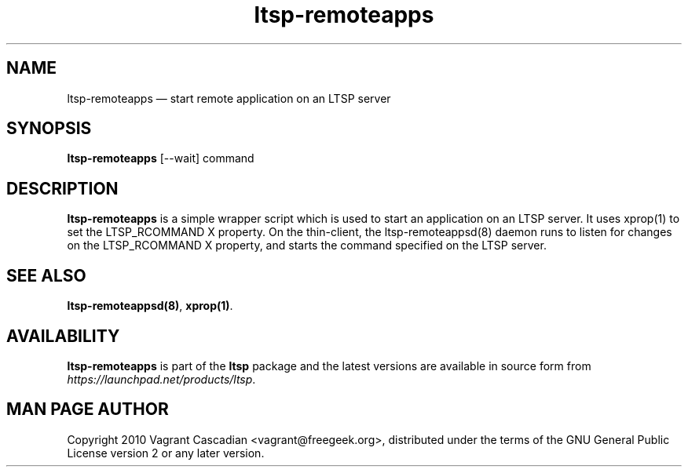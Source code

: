 .TH "ltsp-remoteapps" "1" 20100129
.SH "NAME" 
ltsp-remoteapps \(em start remote application on an LTSP server

.SH "SYNOPSIS" 
.PP 
\fBltsp-remoteapps\fR [\-\-wait] command 

.SH "DESCRIPTION" 
.PP 
\fBltsp-remoteapps\fR is a simple wrapper script which is used to start an
application on an LTSP server. It uses xprop(1) to set the LTSP_RCOMMAND X
property. On the thin-client, the ltsp-remoteappsd(8) daemon runs to listen for
changes on the LTSP_RCOMMAND X property, and starts the command specified on the
LTSP server.

.SH "SEE ALSO" 
.PP 
\fBltsp-remoteappsd\fP\fB(8)\fP, 
\fBxprop\fP\fB(1)\fP. 

.SH "AVAILABILITY" 
.PP 
\fBltsp-remoteapps\fR is part of the \fBltsp\fP package and the latest versions
are available in source form from \fIhttps://launchpad.net/products/ltsp\fR. 

.SH "MAN PAGE AUTHOR" 
.PP 
Copyright 2010 Vagrant Cascadian <vagrant@freegeek.org>, distributed under
the terms of the GNU General Public License version 2 or any later version.
